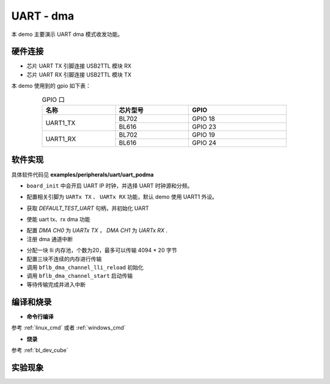 UART - dma
====================

本 demo 主要演示 UART dma 模式收发功能。

硬件连接
-----------------------------

- 芯片 UART TX 引脚连接 USB2TTL 模块 RX
- 芯片 UART RX 引脚连接 USB2TTL 模块 TX

本 demo 使用到的 gpio 如下表：

.. table:: GPIO 口
    :widths: 30, 30, 40
    :width: 80%
    :align: center

    +----------+-----------+---------------------------+
    |   名称   | 芯片型号  |           GPIO            |
    +==========+===========+===========================+
    | UART1_TX | BL702     | GPIO 18                   |
    +          +-----------+---------------------------+
    |          | BL616     | GPIO 23                   |
    +----------+-----------+---------------------------+
    | UART1_RX | BL702     | GPIO 19                   |
    +          +-----------+---------------------------+
    |          | BL616     | GPIO 24                   |
    +----------+-----------+---------------------------+

软件实现
-----------------------------

具体软件代码见 **examples/peripherals/uart/uart_podma**

.. code-block:: C
    :linenos:

    board_init();

- ``board_init`` 中会开启 UART IP 时钟，并选择 UART 时钟源和分频。

.. code-block:: C
    :linenos:

    board_uartx_gpio_init();

-  配置相关引脚为 ``UARTx TX`` 、 ``UARTx RX`` 功能，默认 demo 使用 UART1 外设。

.. code-block:: C
    :linenos:

    uartx = bflb_device_get_by_name(DEFAULT_TEST_UART);

    struct bflb_uart_config_s cfg;

    cfg.baudrate = 2000000;
    cfg.data_bits = UART_DATA_BITS_8;
    cfg.stop_bits = UART_STOP_BITS_1;
    cfg.parity = UART_PARITY_NONE;
    cfg.flow_ctrl = 0;
    cfg.tx_fifo_threshold = 7;
    cfg.rx_fifo_threshold = 7;
    bflb_uart_init(uartx, &cfg);

- 获取 `DEFAULT_TEST_UART` 句柄，并初始化 UART

.. code-block:: C
    :linenos:

    bflb_uart_link_txdma(uartx, true);
    bflb_uart_link_rxdma(uartx, true);

- 使能 uart tx、rx dma 功能

.. code-block:: C
    :linenos:

    struct bflb_dma_channel_config_s config;

    config.direction = DMA_MEMORY_TO_PERIPH;
    config.src_req = DMA_REQUEST_NONE;
    config.dst_req = DEFAULT_TEST_UART_DMA_TX_REQUEST;
    config.src_addr_inc = DMA_ADDR_INCREMENT_ENABLE;
    config.dst_addr_inc = DMA_ADDR_INCREMENT_DISABLE;
    config.src_burst_count = DMA_BURST_INCR1;
    config.dst_burst_count = DMA_BURST_INCR1;
    config.src_width = DMA_DATA_WIDTH_8BIT;
    config.dst_width = DMA_DATA_WIDTH_8BIT;
    bflb_dma_channel_init(dma0_ch0, &config);

    struct bflb_dma_channel_config_s rxconfig;

    rxconfig.direction = DMA_PERIPH_TO_MEMORY;
    rxconfig.src_req = DEFAULT_TEST_UART_DMA_RX_REQUEST;
    rxconfig.dst_req = DMA_REQUEST_NONE;
    rxconfig.src_addr_inc = DMA_ADDR_INCREMENT_DISABLE;
    rxconfig.dst_addr_inc = DMA_ADDR_INCREMENT_ENABLE;
    rxconfig.src_burst_count = DMA_BURST_INCR1;
    rxconfig.dst_burst_count = DMA_BURST_INCR1;
    rxconfig.src_width = DMA_DATA_WIDTH_8BIT;
    rxconfig.dst_width = DMA_DATA_WIDTH_8BIT;
    bflb_dma_channel_init(dma0_ch1, &rxconfig);

    bflb_dma_channel_irq_attach(dma0_ch0, dma0_ch0_isr, NULL);
    bflb_dma_channel_irq_attach(dma0_ch1, dma0_ch1_isr, NULL);

- 配置 `DMA CH0` 为 `UARTx TX` ， `DMA CH1` 为 `UARTx RX` .
- 注册 dma 通道中断

.. code-block:: C
    :linenos:

    struct bflb_dma_channel_lli_pool_s tx_llipool[20]; /* max trasnfer size 4064 * 20 */
    struct bflb_dma_channel_lli_transfer_s tx_transfers[3];

    tx_transfers[0].src_addr = (uint32_t)src_buffer;
    tx_transfers[0].dst_addr = (uint32_t)DEFAULT_TEST_UART_DMA_TDR;
    tx_transfers[0].nbytes = 4100;

    tx_transfers[1].src_addr = (uint32_t)src2_buffer;
    tx_transfers[1].dst_addr = (uint32_t)DEFAULT_TEST_UART_DMA_TDR;
    tx_transfers[1].nbytes = 4100;

    tx_transfers[2].src_addr = (uint32_t)src3_buffer;
    tx_transfers[2].dst_addr = (uint32_t)DEFAULT_TEST_UART_DMA_TDR;
    tx_transfers[2].nbytes = 4100;

    struct bflb_dma_channel_lli_pool_s rx_llipool[20];
    struct bflb_dma_channel_lli_transfer_s rx_transfers[1];
    rx_transfers[0].src_addr = (uint32_t)DEFAULT_TEST_UART_DMA_RDR;
    rx_transfers[0].dst_addr = (uint32_t)receive_buffer;
    rx_transfers[0].nbytes = 50;

    bflb_dma_channel_lli_reload(dma0_ch0, tx_llipool, 20, tx_transfers, 3);
    bflb_dma_channel_lli_reload(dma0_ch1, rx_llipool, 20, rx_transfers, 1);
    bflb_dma_channel_start(dma0_ch0);
    bflb_dma_channel_start(dma0_ch1);

- 分配一块 lli 内存池，个数为20，最多可以传输 4094 * 20 字节
- 配置三块不连续的内存进行传输
- 调用 ``bflb_dma_channel_lli_reload`` 初始化
- 调用 ``bflb_dma_channel_start`` 启动传输
- 等待传输完成并进入中断

编译和烧录
-----------------------------

-  **命令行编译**

参考 :ref:`linux_cmd` 或者 :ref:`windows_cmd`

-  **烧录**

参考 :ref:`bl_dev_cube`

实验现象
-----------------------------


